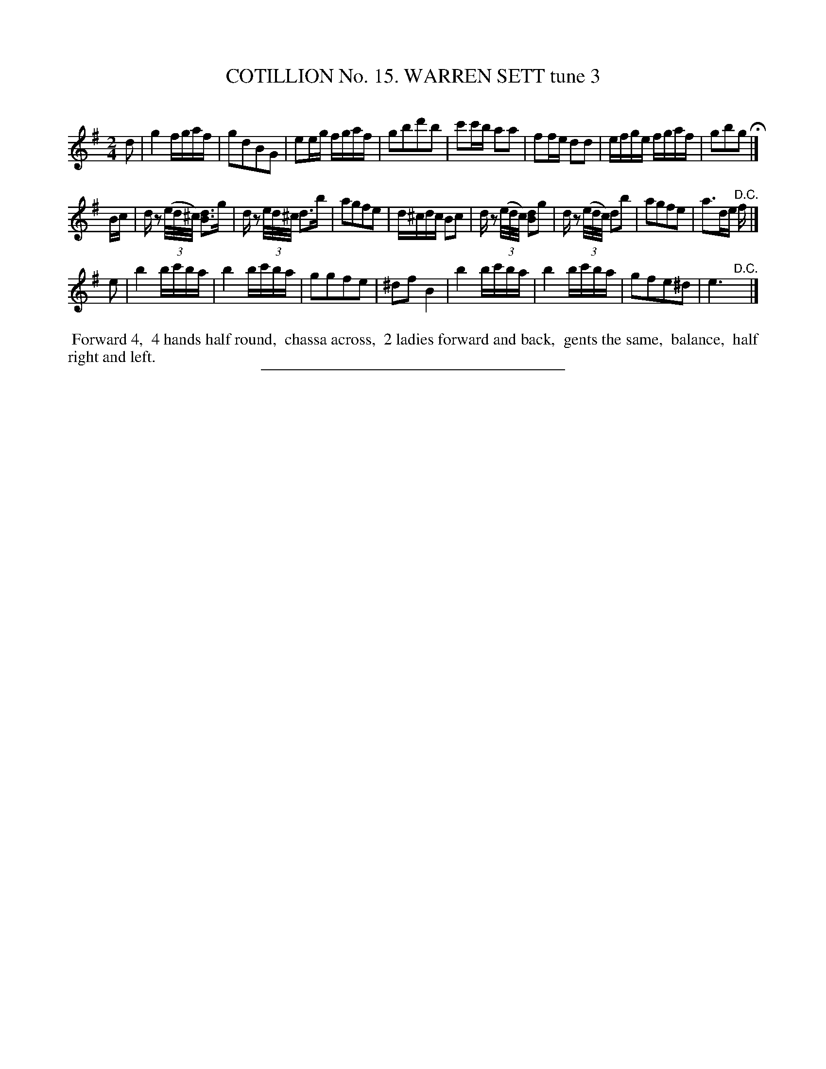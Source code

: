 X: 31063
T: COTILLION No. 15. WARREN SETT tune 3
C:
%R: reel
B: Elias Howe "The Musician's Companion" Part 3 1844 p.106 #3
S: http://imslp.org/wiki/The_Musician's_Companion_(Howe,_Elias)
Z: 2015 John Chambers <jc:trillian.mit.edu>
N: Strain 3 has a few wrong uses of 16th-vs-32nd notes; fixed.
M: 2/4
L: 1/16
K: G
% - - - - - - - - - - - - - - - - - - - - - - - - - - - - -
d2 |\
g4 fgaf | g2d2B2G2 | e2eg fgaf | g2b2d'2b2 |\
c'2c'b a2a2 | f2fe d2d2 | efge fgaf | g2b2g2 H|]
Bc |\
dz2 (3(e/d/^c/) [d3B3]g | dz2 (3e/d/^c/ d3b | a2g2f2e2 | d^cdc B2c2 |\
dz2 (3(e/d/c/) [d2B2]g2 | dz2 (3(e/d/c/) d2b2 | a2g2f2e2 | a3de "^D.C."f |]
e2 |\
b4 bc'ba | b4 bc'ba | g2g2f2e2 | ^d2f2 B4 |\
b4 bc'ba | b4 bc'ba | g2f2e2^d2 | e6 "^D.C."y |]
% - - - - - - - - - - Dance description - - - - - - - - - -
%%begintext align
%% Forward 4,
%% 4 hands half round,
%% chassa across,
%% 2 ladies forward and back,
%% gents the same,
%% balance,
%% half right and left.
%%endtext
% - - - - - - - - - - - - - - - - - - - - - - - - - - - - -
%%sep 1 1 300

